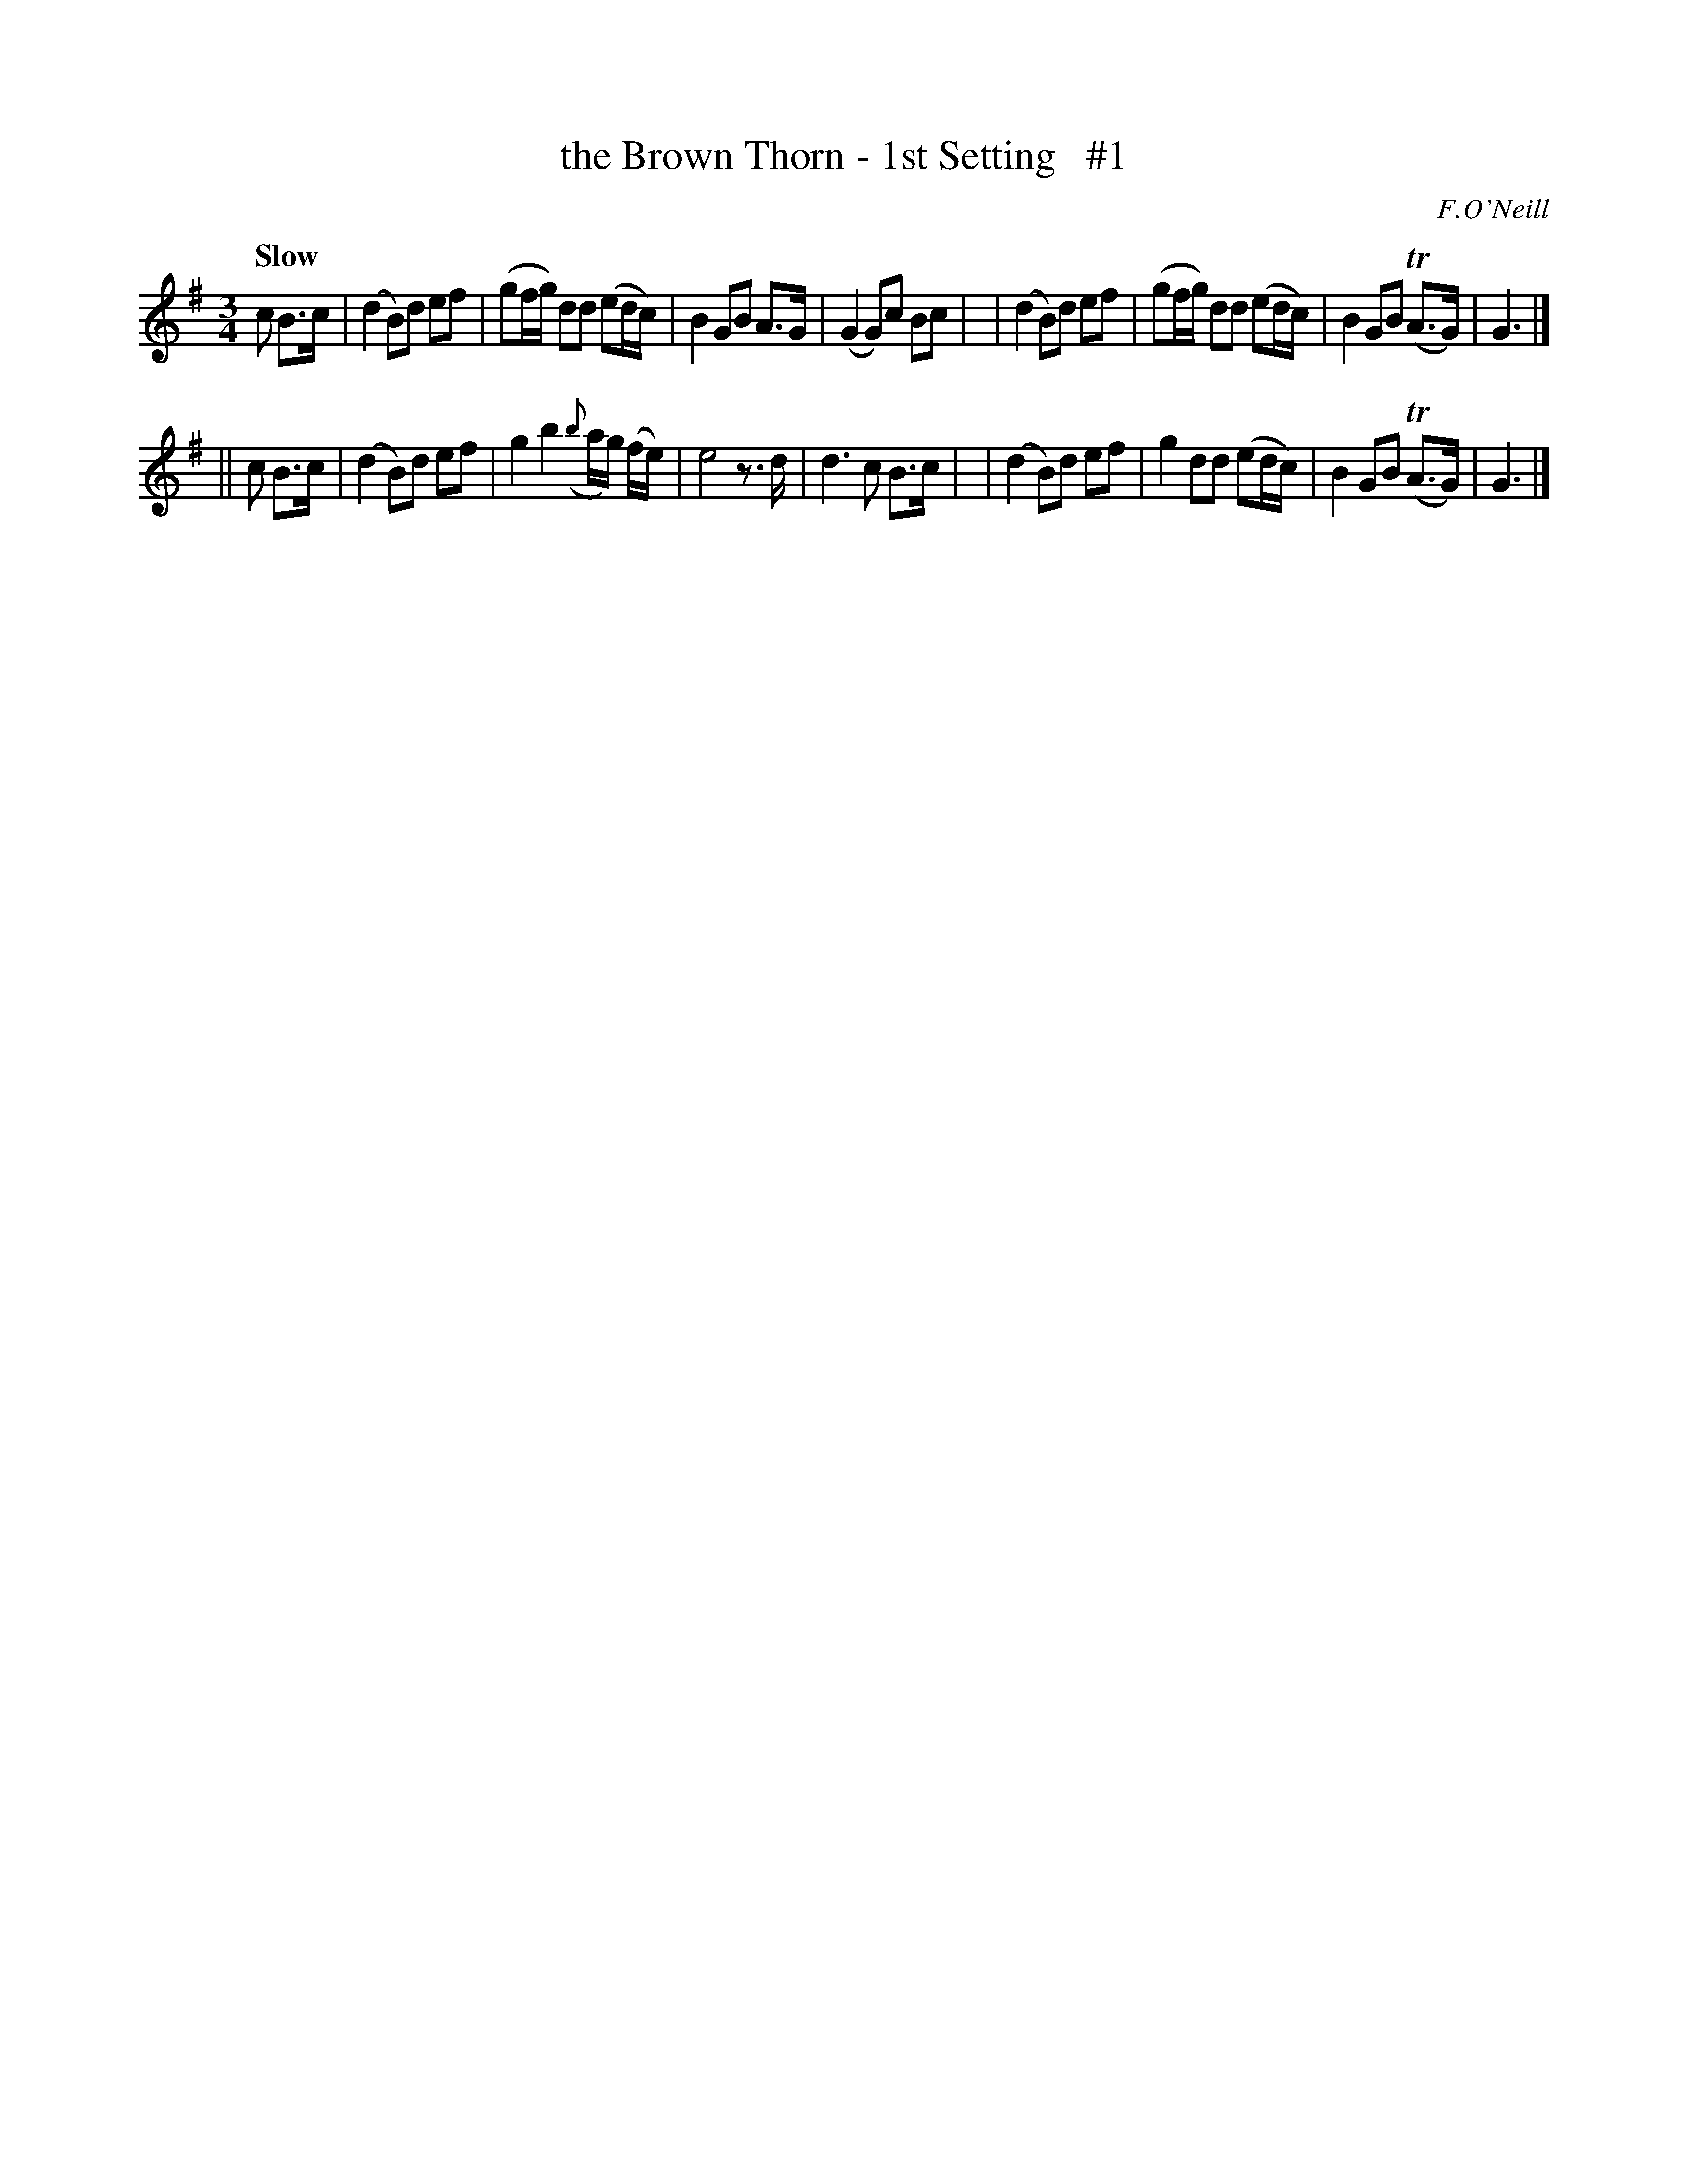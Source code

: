 X: 31
T: the Brown Thorn - 1st Setting   #1
R: air
%S: s:2 b:16(8+8)
B: O'Neill's 1850 #31
Q: "Slow"
O: F.O'Neill
Z: Norbert Paap, norbertp@bdu.uva.nl
M: 3/4
L: 1/8
K: G
c B>c \
| (d2B)d ef | (gf/g/) dd (ed/c/) | B2 GB A>G | (G2G)c Bc |\
| (d2B)d ef | (gf/g/) dd (ed/c/) | B2 GB (TA>G) | G3 |]
|| c B>c \
| (d2B)d ef | g2 b2 ({b}a/g/) (f/e/) | e4 z>d | d3 c B>c |\
| (d2B)d ef | g2 dd (ed/c/) | B2 GB (TA>G) | G3 |]
